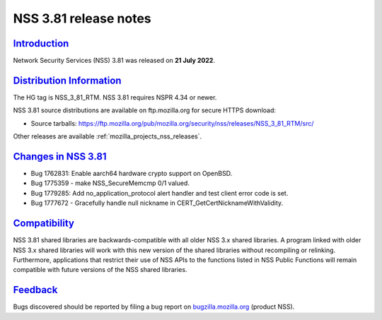 .. _mozilla_projects_nss_nss_3_81_release_notes:

NSS 3.81 release notes
======================

`Introduction <#introduction>`__
--------------------------------

.. container::

   Network Security Services (NSS) 3.81 was released on **21 July 2022**.


.. _distribution_information:

`Distribution Information <#distribution_information>`__
--------------------------------------------------------

.. container::

   The HG tag is NSS_3_81_RTM. NSS 3.81 requires NSPR 4.34 or newer.

   NSS 3.81 source distributions are available on ftp.mozilla.org for secure HTTPS download:

   -  Source tarballs:
      https://ftp.mozilla.org/pub/mozilla.org/security/nss/releases/NSS_3_81_RTM/src/

   Other releases are available :ref:`mozilla_projects_nss_releases`.

.. _changes_in_nss_3.81:

`Changes in NSS 3.81 <#changes_in_nss_3.81>`__
----------------------------------------------------

.. container::

   - Bug 1762831: Enable aarch64 hardware crypto support on OpenBSD.
   - Bug 1775359 - make NSS_SecureMemcmp 0/1 valued.
   - Bug 1779285: Add no_application_protocol alert handler and test client error code is set.
   - Bug 1777672 - Gracefully handle null nickname in CERT_GetCertNicknameWithValidity.

`Compatibility <#compatibility>`__
----------------------------------

.. container::

   NSS 3.81 shared libraries are backwards-compatible with all older NSS 3.x shared
   libraries. A program linked with older NSS 3.x shared libraries will work with
   this new version of the shared libraries without recompiling or
   relinking. Furthermore, applications that restrict their use of NSS APIs to the
   functions listed in NSS Public Functions will remain compatible with future
   versions of the NSS shared libraries.

`Feedback <#feedback>`__
------------------------

.. container::

   Bugs discovered should be reported by filing a bug report on
   `bugzilla.mozilla.org <https://bugzilla.mozilla.org/enter_bug.cgi?product=NSS>`__ (product NSS).
